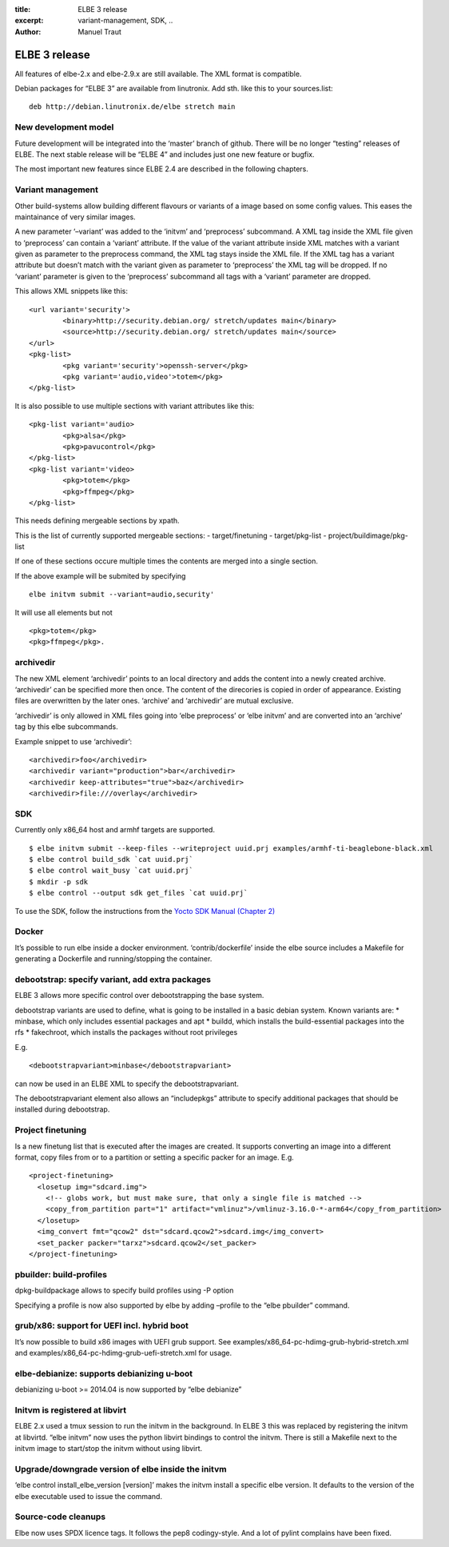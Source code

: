 :title: ELBE 3 release
:excerpt: variant-management, SDK, ..
:author: Manuel Traut

==============
ELBE 3 release
==============


All features of elbe-2.x and elbe-2.9.x are still available. The XML
format is compatible.

Debian packages for “ELBE 3” are available from linutronix. Add sth.
like this to your sources.list:

::

   deb http://debian.linutronix.de/elbe stretch main

New development model
=====================

Future development will be integrated into the ‘master’ branch of
github. There will be no longer “testing” releases of ELBE. The next
stable release will be “ELBE 4” and includes just one new feature or
bugfix.

The most important new features since ELBE 2.4 are described in the
following chapters.

Variant management
==================

Other build-systems allow building different flavours or variants of a
image based on some config values. This eases the maintainance of very
similar images.

A new parameter ‘–variant’ was added to the ‘initvm’ and ‘preprocess’
subcommand. A XML tag inside the XML file given to ‘preprocess’ can
contain a ‘variant’ attribute. If the value of the variant attribute
inside XML matches with a variant given as parameter to the preprocess
command, the XML tag stays inside the XML file. If the XML tag has a
variant attribute but doesn’t match with the variant given as parameter
to ‘preprocess’ the XML tag will be dropped. If no ‘variant’ parameter
is given to the ‘preprocess’ subcommand all tags with a ‘variant’
parameter are dropped.

This allows XML snippets like this:

::

   <url variant='security'>
           <binary>http://security.debian.org/ stretch/updates main</binary>
           <source>http://security.debian.org/ stretch/updates main</source>
   </url>
   <pkg-list>
           <pkg variant='security'>openssh-server</pkg>
           <pkg variant='audio,video'>totem</pkg>
   </pkg-list>

It is also possible to use multiple sections with variant attributes
like this:

::

   <pkg-list variant='audio>
           <pkg>alsa</pkg>
           <pkg>pavucontrol</pkg>
   </pkg-list>
   <pkg-list variant='video>
           <pkg>totem</pkg>
           <pkg>ffmpeg</pkg>
   </pkg-list>

This needs defining mergeable sections by xpath.

This is the list of currently supported mergeable sections: -
target/finetuning - target/pkg-list - project/buildimage/pkg-list

If one of these sections occure multiple times the contents are merged
into a single section.

If the above example will be submited by specifying

::

   elbe initvm submit --variant=audio,security'

It will use all elements but not

::

   <pkg>totem</pkg>
   <pkg>ffmpeg</pkg>.

archivedir
==========

The new XML element ‘archivedir’ points to an local directory and adds
the content into a newly created archive. ‘archivedir’ can be specified
more then once. The content of the direcories is copied in order of
appearance. Existing files are overwritten by the later ones. ‘archive’
and ‘archivedir’ are mutual exclusive.

‘archivedir’ is only allowed in XML files going into ‘elbe preprocess’
or ‘elbe initvm’ and are converted into an ‘archive’ tag by this elbe
subcommands.

Example snippet to use ‘archivedir’:

::

   <archivedir>foo</archivedir>
   <archivedir variant="production">bar</archivedir>
   <archivedir keep-attributes="true">baz</archivedir>
   <archivedir>file:///overlay</archivedir>

SDK
===

Currently only x86_64 host and armhf targets are supported.

::

   $ elbe initvm submit --keep-files --writeproject uuid.prj examples/armhf-ti-beaglebone-black.xml
   $ elbe control build_sdk `cat uuid.prj`
   $ elbe control wait_busy `cat uuid.prj`
   $ mkdir -p sdk
   $ elbe control --output sdk get_files `cat uuid.prj`

To use the SDK, follow the instructions from the `Yocto SDK Manual
(Chapter
2) <https://www.yoctoproject.org/docs/2.1/sdk-manual/sdk-manual.html#sdk-using-the-standard-sdk>`__

Docker
======

It’s possible to run elbe inside a docker environment.
‘contrib/dockerfile’ inside the elbe source includes a Makefile for
generating a Dockerfile and running/stopping the container.

debootstrap: specify variant, add extra packages
================================================

ELBE 3 allows more specific control over debootstrapping the base
system.

debootstrap variants are used to define, what is going to be installed
in a basic debian system. Known variants are: \* minbase, which only
includes essential packages and apt \* buildd, which installs the
build-essential packages into the rfs \* fakechroot, which installs the
packages without root privileges

E.g.

::

   <debootstrapvariant>minbase</debootstrapvariant>

can now be used in an ELBE XML to specify the debootstrapvariant.

The debootstrapvariant element also allows an “includepkgs” attribute to
specify additional packages that should be installed during debootstrap.

Project finetuning
==================

Is a new finetung list that is executed after the images are created. It
supports converting an image into a different format, copy files from or
to a partition or setting a specific packer for an image. E.g.

::

   <project-finetuning>
     <losetup img="sdcard.img">
       <!-- globs work, but must make sure, that only a single file is matched -->
       <copy_from_partition part="1" artifact="vmlinuz">/vmlinuz-3.16.0-*-arm64</copy_from_partition>
     </losetup>
     <img_convert fmt="qcow2" dst="sdcard.qcow2">sdcard.img</img_convert>
     <set_packer packer="tarxz">sdcard.qcow2</set_packer>
   </project-finetuning>

pbuilder: build-profiles
========================

dpkg-buildpackage allows to specify build profiles using -P option

Specifying a profile is now also supported by elbe by adding –profile to
the “elbe pbuilder” command.

grub/x86: support for UEFI incl. hybrid boot
============================================

It’s now possible to build x86 images with UEFI grub support. See
examples/x86_64-pc-hdimg-grub-hybrid-stretch.xml and
examples/x86_64-pc-hdimg-grub-uefi-stretch.xml for usage.

elbe-debianize: supports debianizing u-boot
===========================================

debianizing u-boot >= 2014.04 is now supported by “elbe debianize”

Initvm is registered at libvirt
===============================

ELBE 2.x used a tmux session to run the initvm in the background. In
ELBE 3 this was replaced by registering the initvm at libvirtd. “elbe
initvm” now uses the python libvirt bindings to control the initvm.
There is still a Makefile next to the initvm image to start/stop the
initvm without using libvirt.

Upgrade/downgrade version of elbe inside the initvm
===================================================

‘elbe control install_elbe_version [version]’ makes the initvm install a
specific elbe version. It defaults to the version of the elbe executable
used to issue the command.

Source-code cleanups
====================

Elbe now uses SPDX licence tags. It follows the pep8 codingy-style. And
a lot of pylint complains have been fixed.
